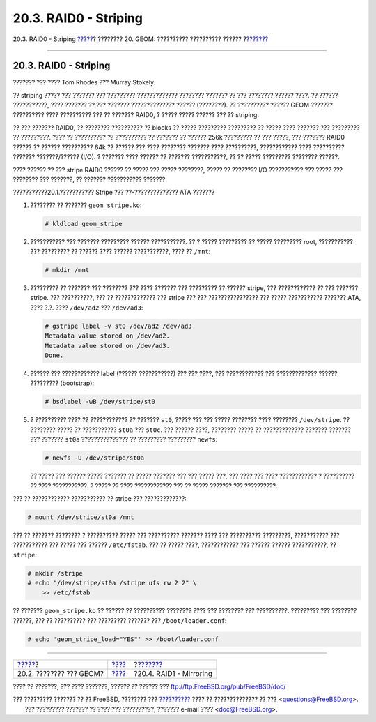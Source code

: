 ======================
20.3. RAID0 - Striping
======================

.. raw:: html

   <div class="navheader">

20.3. RAID0 - Striping
`????? <GEOM-intro.html>`__?
???????? 20. GEOM: ?????????? ?????????? ??????
?\ `??????? <GEOM-mirror.html>`__

--------------

.. raw:: html

   </div>

.. raw:: html

   <div class="sect1">

.. raw:: html

   <div class="titlepage" xmlns="">

.. raw:: html

   <div>

.. raw:: html

   <div>

20.3. RAID0 - Striping
----------------------

.. raw:: html

   </div>

.. raw:: html

   <div>

??????? ??? ???? Tom Rhodes ??? Murray Stokely.

.. raw:: html

   </div>

.. raw:: html

   </div>

.. raw:: html

   </div>

?? striping ????? ??? ??????? ??? ????????? ????????????? ????????
??????? ?? ??? ???????? ?????? ????. ?? ?????? ???????????, ???? ???????
?? ??? ??????? ?????????????? ?????? (????????). ?? ?????????? ??????
GEOM ??????? ?????????? ???? ?????????? ??? ?? ??????? RAID0, ? ?????
????? ?????? ??? ?? striping.

?? ??? ??????? RAID0, ?? ???????? ?????????? ?? blocks ?? ?????
????????? ????????? ?? ????? ???? ??????? ??? ????????? ?? ?????????.
???? ?? ?????????? ?? ?????????? ?? ??????? ?? ?????? 256k ????????? ??
??? ?????, ??? ??????? RAID0 ?????? ?? ?????? ?????????? 64k ?? ??????
??? ???? ???????? ??????? ???? ??????????, ???????????? ???? ??????????
??????? ???????/?????? (I/O). ? ??????? ???? ?????? ?? ???????
???????????, ?? ?? ????? ????????? ???????? ??????.

???? ?????? ?? ??? stripe RAID0 ?????? ?? ????? ??? ????? ????????,
????? ?? ???????? I/O ??????????? ??? ????? ??? ???????? ??? ???????, ??
??????? ??????????? ???????.

.. raw:: html

   <div class="mediaobject" align="center">

|????????? Disk Striping|

.. raw:: html

   </div>

.. raw:: html

   <div class="procedure">

.. raw:: html

   <div class="procedure-title">

???????????20.1.??????????? Stripe ??? ??-?????????????? ATA ???????

.. raw:: html

   </div>

#. ???????? ?? ??????? ``geom_stripe.ko``:

   .. code:: screen

       # kldload geom_stripe

#. ??????????? ??? ??????? ????????? ?????? ???????????. ?? ? ?????
   ????????? ?? ????? ????????? root, ??????????? ??? ????????? ??
   ?????? ???? ?????? ???????????, ???? ?? ``/mnt``:

   .. code:: screen

       # mkdir /mnt

#. ????????? ?? ??????? ??? ???????? ??? ???? ??????? ??? ????????? ??
   ?????? stripe, ??? ???????????? ?? ??? ??????? stripe. ???
   ??????????, ??? ?? ????????????? ??? stripe ??? ??? ????????????????
   ??? ????? ??????????? ??????? ATA, ???? ?.?. ???? ``/dev/ad2`` ???
   ``/dev/ad3``:

   .. code:: screen

       # gstripe label -v st0 /dev/ad2 /dev/ad3
       Metadata value stored on /dev/ad2.
       Metadata value stored on /dev/ad3.
       Done.

#. ?????? ??? ???????????? label (?????? ???????????) ??? ??? ????, ???
   ???????????? ??? ????????????? ?????? ????????? (bootstrap):

   .. code:: screen

       # bsdlabel -wB /dev/stripe/st0

#. ? ?????????? ???? ?? ???????????? ?? ??????? ``st0``, ????? ??? ???
   ????? ???????? ???? ???????? ``/dev/stripe``. ?? ???????? ????? ??
   ??????????? ``st0a`` ??? ``st0c``. ??? ?????? ????, ???????? ????? ??
   ????????????? ??????? ??????? ??? ??????? ``st0a`` ??????????????? ??
   ????????? ????????? ``newfs``:

   .. code:: screen

       # newfs -U /dev/stripe/st0a

   ?? ????? ??? ?????? ????? ??????? ?? ????? ??????? ??? ??? ????? ???,
   ??? ???? ??? ???? ???????????? ? ?????????? ?? ???? ???????????. ?
   ????? ?? ???? ???????????? ??? ?? ????? ??????? ??? ??????????.

.. raw:: html

   </div>

??? ?? ???????????? ??????????? ?? stripe ??? ?????????????:

.. code:: screen

    # mount /dev/stripe/st0a /mnt

??? ?? ??????? ???????? ? ?????????? ????? ??? ?????????? ??????? ????
??? ?????????? ?????????, ??????????? ??? ??????????? ??? ????? ???
?????? ``/etc/fstab``. ??? ?? ????? ????, ???????????? ??? ?????? ??????
???????????, ?? ``stripe``:

.. code:: screen

    # mkdir /stripe
    # echo "/dev/stripe/st0a /stripe ufs rw 2 2" \
        >> /etc/fstab

?? ??????? ``geom_stripe.ko`` ?? ?????? ?? ?????????? ???????? ???? ???
???????? ??? ??????????. ????????? ??? ???????? ??????, ??? ??
?????????? ??? ????????? ??????? ??? ``/boot/loader.conf``:

.. code:: screen

    # echo 'geom_stripe_load="YES"' >> /boot/loader.conf

.. raw:: html

   </div>

.. raw:: html

   <div class="navfooter">

--------------

+--------------------------------+-------------------------+-------------------------------------+
| `????? <GEOM-intro.html>`__?   | `???? <GEOM.html>`__    | ?\ `??????? <GEOM-mirror.html>`__   |
+--------------------------------+-------------------------+-------------------------------------+
| 20.2. ???????? ??? GEOM?       | `???? <index.html>`__   | ?20.4. RAID1 - Mirroring            |
+--------------------------------+-------------------------+-------------------------------------+

.. raw:: html

   </div>

???? ?? ???????, ??? ???? ???????, ?????? ?? ?????? ???
ftp://ftp.FreeBSD.org/pub/FreeBSD/doc/

| ??? ????????? ??????? ?? ?? FreeBSD, ???????? ???
  `?????????? <http://www.FreeBSD.org/docs.html>`__ ???? ??
  ?????????????? ?? ??? <questions@FreeBSD.org\ >.
|  ??? ????????? ??????? ?? ???? ??? ??????????, ??????? e-mail ????
  <doc@FreeBSD.org\ >.

.. |????????? Disk Striping| image:: geom/striping.png
